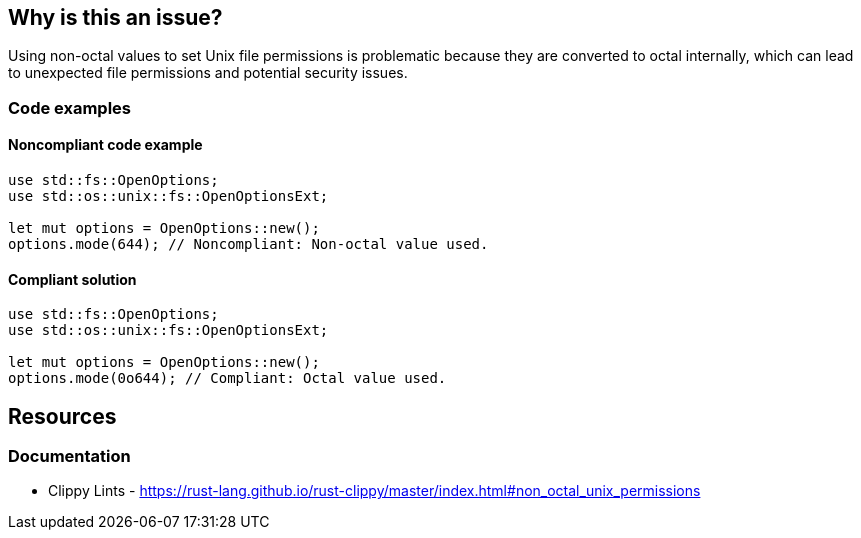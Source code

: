 == Why is this an issue?

Using non-octal values to set Unix file permissions is problematic because they are converted to octal internally, which can lead to unexpected file permissions and potential security issues.


=== Code examples

==== Noncompliant code example

[source,rust,diff-id=1,diff-type=noncompliant]
----
use std::fs::OpenOptions;
use std::os::unix::fs::OpenOptionsExt;

let mut options = OpenOptions::new();
options.mode(644); // Noncompliant: Non-octal value used.
----

==== Compliant solution

[source,rust,diff-id=1,diff-type=compliant]
----
use std::fs::OpenOptions;
use std::os::unix::fs::OpenOptionsExt;

let mut options = OpenOptions::new();
options.mode(0o644); // Compliant: Octal value used.
----

== Resources
=== Documentation

* Clippy Lints - https://rust-lang.github.io/rust-clippy/master/index.html#non_octal_unix_permissions
